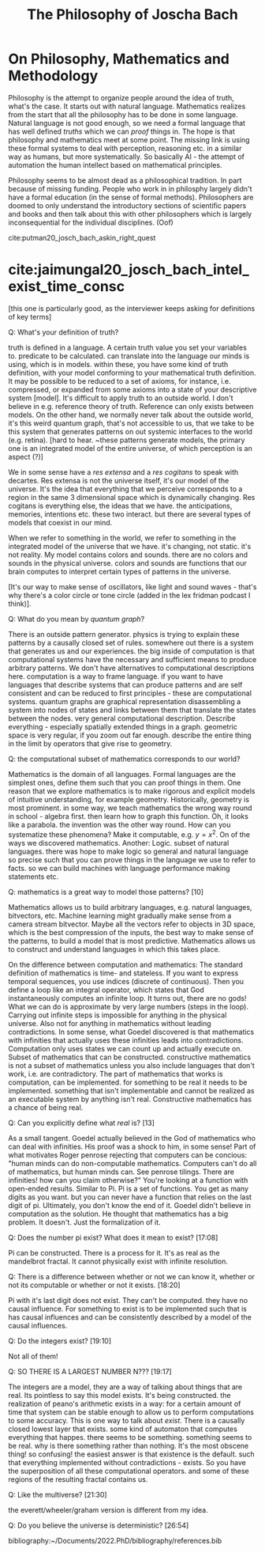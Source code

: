 #+TITLE: The Philosophy of Joscha Bach

* On Philosophy, Mathematics and Methodology

  Philosophy is the attempt to organize people around the idea of truth, what's the case. It starts out with natural language. Mathematics realizes from the start that all the philosophy has to be done in some language. Natural language is not good enough, so we need a formal language that has well defined /truths/ which we can /proof/ things in. The hope is that philosophy and mathematics meet at some point. The missing link is using these formal systems to deal with perception, reasoning etc. in a similar way as humans, but more systematically. So basically AI - the attempt of automation the human intellect based on mathematical principles.

  Philosophy seems to be almost dead as a philosophical tradition. In part because of missing funding. People who work in in philosphy largely didn't have a formal education (in the sense of formal methods). Philosophers are doomed to only understand the introductory sections of scientific papers and books and then talk about this with other philosophers which is largely inconsequential for the individual disciplines. (Oof) 

  cite:putman20_josch_bach_askin_right_quest


* cite:jaimungal20_josch_bach_intel_exist_time_consc 

[this one is particularly good, as the interviewer keeps asking for definitions of key terms]

Q: What's your definition of truth?

truth is defined in a language. A certain truth value you set your variables to. predicate to be calculated. can translate into the language our minds is using, which is in models. within these, you have some kind of truth definition, with your model conforming to your mathematical truth definition. It may be possible to be reduced to a set of axioms, for instance, i.e. compressed, or expanded from some axioms into a state of your descriptive system [model]. It's difficult to apply truth to an outside world. I don't believe in e.g. reference theory of truth. Reference can only exists between models. On the other hand, we normally never talk about  the outside world, it's this weird quantum graph, that's not accessible to us, that we take to be this system that generates patterns on out systemic interfaces to the world (e.g. retina). [hard to hear. ~these patterns generate models, the primary one is an integrated model of the entire universe, of which perception is an aspect (?)]

We in some sense have a /res extensa/ and a /res cogitans/ to speak with decartes. Res extensa is not the universe itself, it's our model of the universe. It's the idea that everything that we perceive corresponds to a region in the same 3 dimensional space which is dynamically changing. Res cogitans is everything else, the ideas that we have. the anticipations, memories, intentions etc. these two interact. but there are several types of models that coexist in our mind.

When we refer to something in the world, we refer to something in the integrated model of the universe that we have. it's changing, not static. it's not reality. My model contains colors and sounds. there are no colors and sounds in the physical universe. colors and sounds are functions that our brain computes to interpret certain types of patterns in the universe.

[It's our way to make sense of oscillators, like light and sound waves - that's why there's a color circle or tone circle (added in the lex fridman podcast I think)].

Q: What do you mean by /quantum graph/?

There is an outside pattern generator. physics is trying to explain these patterns by a causally closed set of rules. somewhere out there is a system that generates us and our experiences. the big inside of computation is that computational systems have the necessary and sufficient means to produce arbitrary patterns. We don't have alternatives to computational descriptions here. computation is a way to frame language. if you want to have languages that describe systems that can produce patterns and are self consistent and can be reduced to first principles - these are computational systems. quantum graphs are graphical representation disassembling a system into nodes of states and links between them that translate the states between the nodes. very general computational description. Describe everything - especially spatially extended things in a graph. geometric space is very regular, if you zoom out far enough. describe the entire thing in the limit by operators that give rise to geometry.  

Q: the computational subset of mathematics corresponds to our world?

Mathematics is the domain of all languages. Formal languages are the simplest ones, define them such that you can proof things in them. One reason that we explore mathematics is to make rigorous and explicit models of intuitive understanding, for example geometry. Historically, geometry is most prominent. in some way, we teach mathematics the wrong way round in school - algebra first. then learn how to graph this function. Oh, it looks like a parabola. the invention was the other way round. How can you systematize these phenomena? Make it computable, e.g. $y=x^2$. On of the ways we discovered mathematics. Another: Logic. subset of natural languages.
there was hope to make logic so general and natural language so precise such that you can prove things in the language we use to refer to facts. so we can build machines with language performance making statements etc.

Q: mathematics is a great way to model those patterns? [10]

Mathematics allows us to build arbitrary languages, e.g. natural languages, bitvectors, etc. Machine learning might gradually make sense from a camera stream bitvector. Maybe all the vectors refer to objects in 3D space, which is the best compression of the inputs, the best way to make sense of the patterns, to build a model that is most predictive. Mathematics allows us to construct and understand languages in which this takes place.

On the difference between computation and mathematics: The standard definition of mathematics is time- and stateless. If you want to express temporal sequences, you use indices (discrete of continuous). Then you define a loop like an integral operator, which states that God instantaneously computes an infinite loop. It turns out, there are no gods! What we can do is approximate by very large numbers (steps in the loop). Carrying out infinite steps is impossible for anything in the physical universe. Also not for anything in mathematics without leading contradictions. In some sense, what Goedel discovered is that mathematics with infinities that actually uses these infinities leads into contradictions. Computation only uses states we can count up and actually execute on. Subset of mathematics that can be constructed. constructive mathematics is not a subset of mathematics unless you also include languages that don't work, i.e. are contradictory. The part of mathematics that works is computation, can be implemented. for something to be real it needs to be implemented. something that isn't implementable and cannot be realized as an executable system by anything isn't real. Constructive mathematics has a chance of being real.

Q: Can you explicitly define what /real/ is? [13]

As a small tangent. Goedel actually believed in the God of mathematics who can deal with infinities. His proof was a shock to him, in some sense! Part of what motivates Roger penrose rejecting that computers can be concious: "human minds can do non-computable mathematics. Computers can't do all of mathematics, but human minds can. See penrose tilings. There are infinities! how can you claim otherwise?" You're looking at a function with open-ended results. Similar to Pi. Pi is a set of functions. You get as many digits as you want. but you can never have a function that relies on the last digit of pi. Ultimately, you don't know the end of it. Goedel didn't believe in computation as the solution. He thought that mathematics has a big problem. It doesn't. Just the formalization of it. 

Q: Does the number pi exist? What does it mean to exist? [17:08]

Pi can be constructed. There is a process for it. It's as real as the mandelbrot fractal. It cannot physically exist with infinite resolution.

Q: There is a difference between whether or not we can know it, whether or not its computable or whether or not it exists. [18:20]

Pi with it's last digit does not exist. They can't be computed. they have no causal influence. For something to exist is to be implemented such that is has causal influences and can be consistently described by a model of the causal influences.

Q: Do the integers exist? [19:10]

Not all of them!

Q: SO THERE IS A LARGEST NUMBER N??? [19:17]

The integers are a model, they are a way of talking about things that are real. Its pointless to say this model exists. It's being constructed. the realization of peano's arithmetic exists in a way: for a certain amount of time that system can be stable enough to allow us to perform computations to some accuracy. This is one way to talk about /exist/. There is a causally closed lowest layer that exists. some kind of automaton that computes everything that happes. there seems to be something. something seems to be real. why is there something rather than nothing. It's the most obscene thing! so confusing! the easiest answer is that existence is the default. such that everything implemented without contradictions - exists. So you have the superposition of all these computational operators. and some of these regions of the resulting fractal contains us.

Q: Like the multiverse? [21:30]

the everett/wheeler/graham version is different from my idea. 

Q: Do you believe the universe is deterministic? [26:54]

  
bibliography:~/Documents/2022.PhD/bibliography/references.bib
